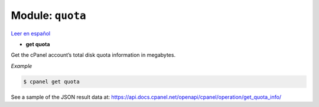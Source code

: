 ..
   Do not edit this .rst file directly — it’s generated programmatically.
   See doc/reference.sh.

==================================================
Module: ``quota``
==================================================

`Leer en español </es/latest/reference/quota.html>`_

- **get quota**

Get the cPanel account’s total disk quota information in megabytes.

*Example*

.. code:: sh

    $ cpanel get quota

See a sample of the JSON result data at:
https://api.docs.cpanel.net/openapi/cpanel/operation/get_quota_info/


